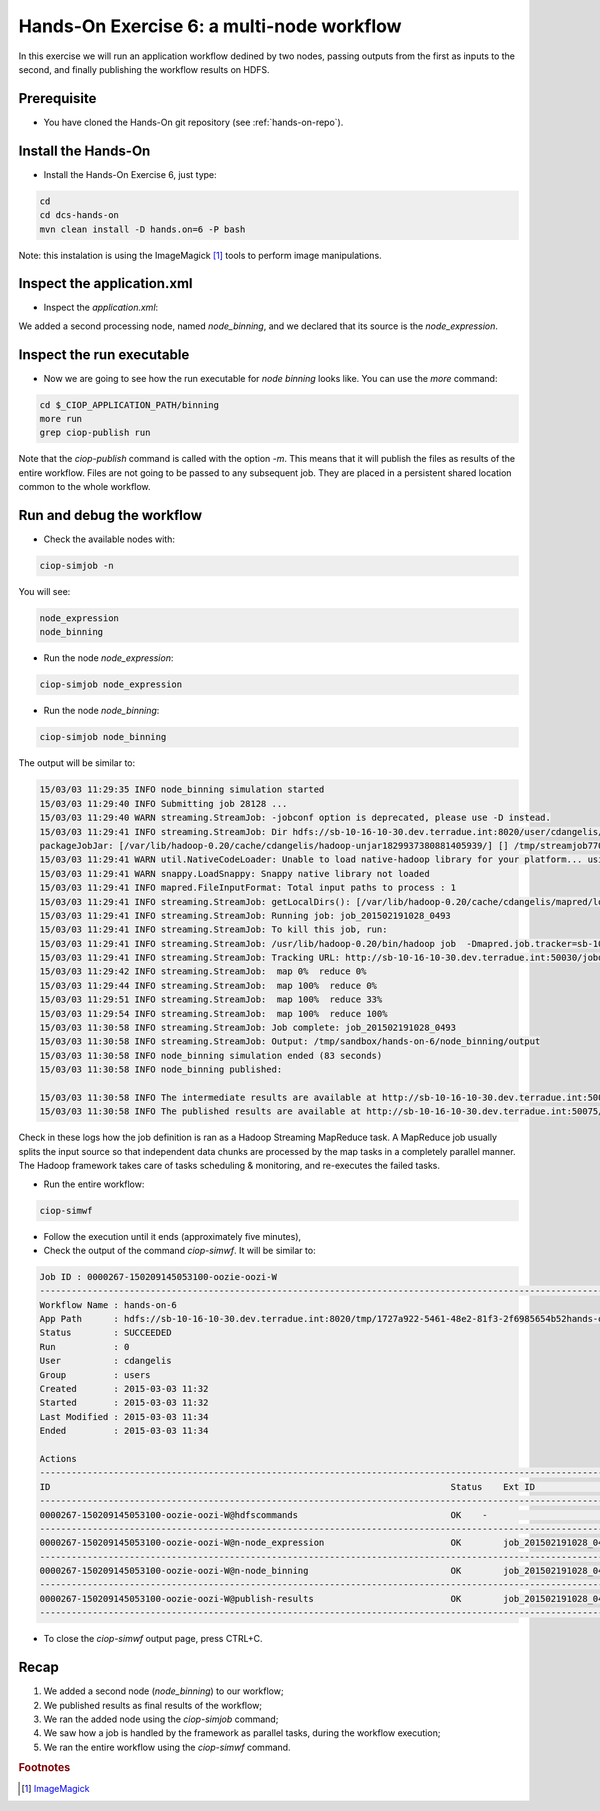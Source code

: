.. _multinode:

Hands-On Exercise 6: a multi-node workflow
##########################################

In this exercise we will run an application workflow dedined by two nodes, passing outputs from the first as inputs to the second, and finally publishing the workflow results on HDFS.   

Prerequisite
=============

* You have cloned the Hands-On git repository (see :ref:`hands-on-repo`).

Install the Hands-On
====================

* Install the Hands-On Exercise 6, just type:

.. code-block:: console

  cd
  cd dcs-hands-on
  mvn clean install -D hands.on=6 -P bash
  
Note: this instalation is using the ImageMagick [#f1]_ tools to perform image manipulations. 

Inspect the application.xml
===========================

* Inspect the *application.xml*:

.. container:: context-application-descriptor-file

  .. literalinclude:: src/dcs-hands-on/src/main/app-resources/hands-on-6/application.xml
       :language: xml
       :tab-width: 2

We added a second processing node, named *node_binning*, and we declared that its source is the *node_expression*.

.. container:: context-application-descriptor-file

  .. literalinclude:: src/dcs-hands-on/src/main/app-resources/hands-on-6/application.xml
       :language: xml
       :tab-width: 2
       :lines: 60-68

Inspect the run executable
===========================

* Now we are going to see how the run executable for *node binning* looks like. You can use the *more* command:   

.. code-block:: console

  cd $_CIOP_APPLICATION_PATH/binning
  more run
  grep ciop-publish run

Note that the *ciop-publish* command is called with the option *-m*. This means that it will publish the files as results of the entire workflow. Files are not going to be passed to any subsequent job. They are placed in a persistent shared location common to the whole workflow.

Run and debug the workflow
==========================

* Check the available nodes with:

.. code-block:: console

  ciop-simjob -n

You will see:

.. code-block:: console-output

  node_expression
  node_binning

* Run the node *node_expression*:

.. code-block:: console

  ciop-simjob node_expression

* Run the node *node_binning*:

.. code-block:: console

  ciop-simjob node_binning

The output will be similar to:

.. code-block:: console-output

  15/03/03 11:29:35 INFO node_binning simulation started
  15/03/03 11:29:40 INFO Submitting job 28128 ...
  15/03/03 11:29:40 WARN streaming.StreamJob: -jobconf option is deprecated, please use -D instead.
  15/03/03 11:29:41 INFO streaming.StreamJob: Dir hdfs://sb-10-16-10-30.dev.terradue.int:8020/user/cdangelis/monitor already exists
  packageJobJar: [/var/lib/hadoop-0.20/cache/cdangelis/hadoop-unjar1829937380881405939/] [] /tmp/streamjob7701460819939999938.jar tmpDir=null
  15/03/03 11:29:41 WARN util.NativeCodeLoader: Unable to load native-hadoop library for your platform... using builtin-java classes where applicable
  15/03/03 11:29:41 WARN snappy.LoadSnappy: Snappy native library not loaded
  15/03/03 11:29:41 INFO mapred.FileInputFormat: Total input paths to process : 1
  15/03/03 11:29:41 INFO streaming.StreamJob: getLocalDirs(): [/var/lib/hadoop-0.20/cache/cdangelis/mapred/local]
  15/03/03 11:29:41 INFO streaming.StreamJob: Running job: job_201502191028_0493
  15/03/03 11:29:41 INFO streaming.StreamJob: To kill this job, run:
  15/03/03 11:29:41 INFO streaming.StreamJob: /usr/lib/hadoop-0.20/bin/hadoop job  -Dmapred.job.tracker=sb-10-16-10-30.dev.terradue.int:8021 -kill job_201502191028_0493
  15/03/03 11:29:41 INFO streaming.StreamJob: Tracking URL: http://sb-10-16-10-30.dev.terradue.int:50030/jobdetails.jsp?jobid=job_201502191028_0493
  15/03/03 11:29:42 INFO streaming.StreamJob:  map 0%  reduce 0%
  15/03/03 11:29:44 INFO streaming.StreamJob:  map 100%  reduce 0%
  15/03/03 11:29:51 INFO streaming.StreamJob:  map 100%  reduce 33%
  15/03/03 11:29:54 INFO streaming.StreamJob:  map 100%  reduce 100%
  15/03/03 11:30:58 INFO streaming.StreamJob: Job complete: job_201502191028_0493
  15/03/03 11:30:58 INFO streaming.StreamJob: Output: /tmp/sandbox/hands-on-6/node_binning/output
  15/03/03 11:30:58 INFO node_binning simulation ended (83 seconds)
  15/03/03 11:30:58 INFO node_binning published:
   
  15/03/03 11:30:58 INFO The intermediate results are available at http://sb-10-16-10-30.dev.terradue.int:50075/browseDirectory.jsp?dir=/tmp/sandbox/hands-on-6/node_binning%2Fdata&namenodeInfoPort=50070
  15/03/03 11:30:58 INFO The published results are available at http://sb-10-16-10-30.dev.terradue.int:50075/browseDirectory.jsp?dir=/tmp/sandbox/hands-on-6/node_binning%2F_results&namenodeInfoPort=50070

Check in these logs how the job definition is ran as a Hadoop Streaming MapReduce task.
A MapReduce job usually splits the input source so that independent data chunks are processed by the map tasks in a completely parallel manner.
The Hadoop framework takes care of tasks scheduling & monitoring, and re-executes the failed tasks.

* Run the entire workflow:

.. code-block:: console

  ciop-simwf

* Follow the execution until it ends (approximately five minutes),

* Check the output of the command *ciop-simwf*. It will be similar to:

.. code-block:: console-output

  Job ID : 0000267-150209145053100-oozie-oozi-W
  ------------------------------------------------------------------------------------------------------------------------------------
  Workflow Name : hands-on-6
  App Path      : hdfs://sb-10-16-10-30.dev.terradue.int:8020/tmp/1727a922-5461-48e2-81f3-2f6985654b52hands-on-6/workflow.xml
  Status        : SUCCEEDED
  Run           : 0
  User          : cdangelis
  Group         : users
  Created       : 2015-03-03 11:32
  Started       : 2015-03-03 11:32
  Last Modified : 2015-03-03 11:34
  Ended         : 2015-03-03 11:34

  Actions
  ------------------------------------------------------------------------------------------------------------------------------------
  ID                                                                            Status    Ext ID                 Ext Status Err Code
  ------------------------------------------------------------------------------------------------------------------------------------
  0000267-150209145053100-oozie-oozi-W@hdfscommands                             OK    -                      OK         -
  ------------------------------------------------------------------------------------------------------------------------------------
  0000267-150209145053100-oozie-oozi-W@n-node_expression                        OK        job_201502191028_0495  SUCCEEDED  -
  ------------------------------------------------------------------------------------------------------------------------------------
  0000267-150209145053100-oozie-oozi-W@n-node_binning                           OK        job_201502191028_0497  SUCCEEDED  -
  ------------------------------------------------------------------------------------------------------------------------------------
  0000267-150209145053100-oozie-oozi-W@publish-results                          OK        job_201502191028_0499  SUCCEEDED  -
  ------------------------------------------------------------------------------------------------------------------------------------

* To close the *ciop-simwf* output page, press CTRL+C.

Recap
=====

#. We added a second node (*node_binning*) to our workflow;
#. We published results as final results of the workflow;
#. We ran the added node using the *ciop-simjob* command;
#. We saw how a job is handled by the framework as parallel tasks, during the workflow execution;
#. We ran the entire workflow using the *ciop-simwf* command.

.. rubric:: Footnotes

.. [#f1] `ImageMagick <http://www.imagemagick.org/>`_
